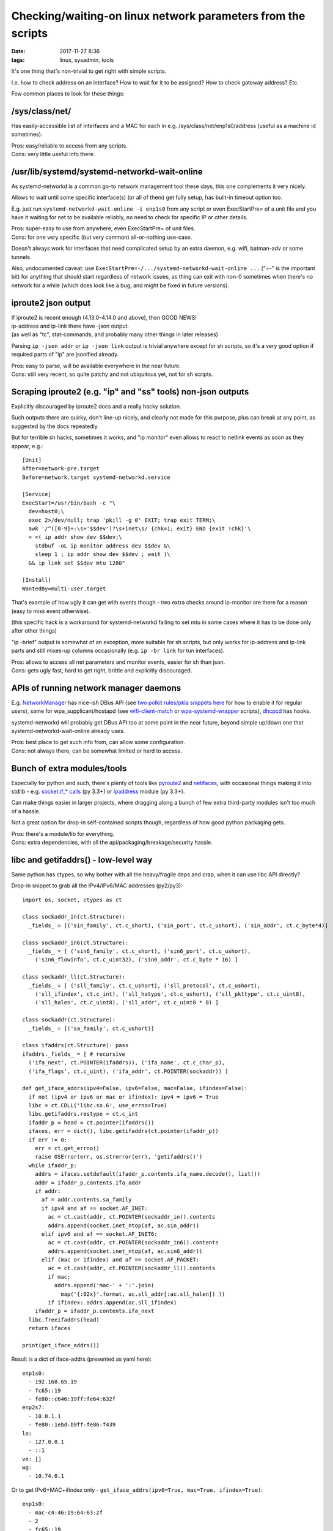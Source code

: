 Checking/waiting-on linux network parameters from the scripts
#############################################################

:date: 2017-11-27 8:36
:tags: linux, sysadmin, tools


It's one thing that's non-trivial to get right with simple scripts.

I.e. how to check address on an interface? How to wait for it to be assigned?
How to check gateway address? Etc.

Few common places to look for these things:


/sys/class/net/
---------------

Has easily-accessible list of interfaces and a MAC for each in
e.g. /sys/class/net/enp1s0/address (useful as a machine id sometimes).

| Pros: easy/reliable to access from any scripts.
| Cons: very little useful info there.


/usr/lib/systemd/systemd-networkd-wait-online
---------------------------------------------

As systemd-networkd is a common go-to network management tool these days, this
one complements it very nicely.

Allows to wait until some specific interface(s) (or all of them) get fully
setup, has built-in timeout option too.

E.g. just run ``systemd-networkd-wait-online -i enp1s0`` from any script or even
ExecStartPre= of a unit file and you have it waiting for net to be available
reliably, no need to check for specific IP or other details.

| Pros: super-easy to use from anywhere, even ExecStartPre= of unit files.
| Cons: for one very specific (but very common) all-or-nothing use-case.

Doesn't always work for interfaces that need complicated setup by an extra
daemon, e.g. wifi, batman-adv or some tunnels.

Also, undocumented caveat: use ``ExecStartPre=-/.../systemd-networkd-wait-online ...``
("=-" is the important bit) for anything that should start regardless of network
issues, as thing can exit with non-0 sometimes when there's no network for a
while (which does look like a bug, and might be fixed in future versions).


iproute2 json output
--------------------

| If iproute2 is recent enough (4.13.0-4.14.0 and above), then GOOD NEWS!
| ip-address and ip-link there have -json output.
| (as well as "tc", stat-commands, and probably many other things in later releases)

Parsing ``ip -json addr`` or ``ip -json link`` output is trivial anywhere except
for sh scripts, so it's a very good option if required parts of "ip" are
jsonified already.

| Pros: easy to parse, will be available everywhere in the near future.
| Cons: still very recent, so quite patchy and not ubiquitous yet, not for sh scripts.


Scraping iproute2 (e.g. "ip" and "ss" tools) non-json outputs
-------------------------------------------------------------

Explicitly discouraged by iproute2 docs and a really hacky solution.

Such outputs there are quirky, don't line-up nicely, and clearly not made for
this purpose, plus can break at any point, as suggested by the docs repeatedly.

But for terrible sh hacks, sometimes it works, and "ip monitor" even allows to
react to netlink events as soon as they appear, e.g.::

  [Unit]
  After=network-pre.target
  Before=network.target systemd-networkd.service

  [Service]
  ExecStart=/usr/bin/bash -c "\
    dev=host0;\
    exec 2>/dev/null; trap 'pkill -g 0' EXIT; trap exit TERM;\
    awk '/^([0-9]+:\s+'$$dev')?\s+inet\s/ {chk=1; exit} END {exit !chk}'\
    < <( ip addr show dev $$dev;\
      stdbuf -oL ip monitor address dev $$dev &\
      sleep 1 ; ip addr show dev $$dev ; wait )\
    && ip link set $$dev mtu 1280"

  [Install]
  WantedBy=multi-user.target

That's example of how ugly it can get with events though - two extra checks
around ip-monitor are there for a reason (easy to miss event otherwise).

(this specific hack is a workaround for systemd-networkd failing to set mtu in
some cases where it has to be done only after other things)

"ip -brief" output is somewhat of an exception, more suitable for sh scripts,
but only works for ip-address and ip-link parts and still mixes-up columns
occasionally (e.g. ``ip -br link`` for tun interfaces).

| Pros: allows to access all net parameters and monitor events, easier for sh than json.
| Cons: gets ugly fast, hard to get right, brittle and explicitly discouraged.


APIs of running network manager daemons
---------------------------------------

E.g. NetworkManager_ has nice-ish DBus API (see `two polkit rules/pkla snippets
here`_ for how to enable it for regular users), same for wpa_supplicant/hostapd
(see wifi-client-match_ or wpa-systemd-wrapper_ scripts), dhcpcd_ has hooks.

systemd-networkd will probably get DBus API too at some point in the near
future, beyond simple up/down one that systemd-networkd-wait-online already
uses.

| Pros: best place to get such info from, can allow some configuration.
| Cons: not always there, can be somewhat limited or hard to access.


Bunch of extra modules/tools
----------------------------

Especially for python and such, there's plenty of tools like pyroute2_ and
netifaces_, with occasional things making it into stdlib - e.g. `socket.if_*
calls`_ (py 3.3+) or ipaddress_ module (py 3.3+).

Can make things easier in larger projects, where dragging along a bunch of few
extra third-party modules isn't too much of a hassle.

Not a great option for drop-in self-contained scripts though, regardless of how
good python packaging gets.

| Pros: there's a module/lib for everything.
| Cons: extra dependencies, with all the api/packaging/breakage/security hassle.


libc and getifaddrs() - low-level way
-------------------------------------

Same python has ctypes, so why bother with all the heavy/fragile deps and crap,
when it can use libc API directly?

Drop-in snippet to grab all the IPv4/IPv6/MAC addresses (py2/py3)::

  import os, socket, ctypes as ct

  class sockaddr_in(ct.Structure):
    _fields_ = [('sin_family', ct.c_short), ('sin_port', ct.c_ushort), ('sin_addr', ct.c_byte*4)]

  class sockaddr_in6(ct.Structure):
    _fields_ = [ ('sin6_family', ct.c_short), ('sin6_port', ct.c_ushort),
      ('sin6_flowinfo', ct.c_uint32), ('sin6_addr', ct.c_byte * 16) ]

  class sockaddr_ll(ct.Structure):
    _fields_ = [ ('sll_family', ct.c_ushort), ('sll_protocol', ct.c_ushort),
      ('sll_ifindex', ct.c_int), ('sll_hatype', ct.c_ushort), ('sll_pkttype', ct.c_uint8),
      ('sll_halen', ct.c_uint8), ('sll_addr', ct.c_uint8 * 8) ]

  class sockaddr(ct.Structure):
    _fields_ = [('sa_family', ct.c_ushort)]

  class ifaddrs(ct.Structure): pass
  ifaddrs._fields_ = [ # recursive
    ('ifa_next', ct.POINTER(ifaddrs)), ('ifa_name', ct.c_char_p),
    ('ifa_flags', ct.c_uint), ('ifa_addr', ct.POINTER(sockaddr)) ]

  def get_iface_addrs(ipv4=False, ipv6=False, mac=False, ifindex=False):
    if not (ipv4 or ipv6 or mac or ifindex): ipv4 = ipv6 = True
    libc = ct.CDLL('libc.so.6', use_errno=True)
    libc.getifaddrs.restype = ct.c_int
    ifaddr_p = head = ct.pointer(ifaddrs())
    ifaces, err = dict(), libc.getifaddrs(ct.pointer(ifaddr_p))
    if err != 0:
      err = ct.get_errno()
      raise OSError(err, os.strerror(err), 'getifaddrs()')
    while ifaddr_p:
      addrs = ifaces.setdefault(ifaddr_p.contents.ifa_name.decode(), list())
      addr = ifaddr_p.contents.ifa_addr
      if addr:
        af = addr.contents.sa_family
        if ipv4 and af == socket.AF_INET:
          ac = ct.cast(addr, ct.POINTER(sockaddr_in)).contents
          addrs.append(socket.inet_ntop(af, ac.sin_addr))
        elif ipv6 and af == socket.AF_INET6:
          ac = ct.cast(addr, ct.POINTER(sockaddr_in6)).contents
          addrs.append(socket.inet_ntop(af, ac.sin6_addr))
        elif (mac or ifindex) and af == socket.AF_PACKET:
          ac = ct.cast(addr, ct.POINTER(sockaddr_ll)).contents
          if mac:
            addrs.append('mac-' + ':'.join(
              map('{:02x}'.format, ac.sll_addr[:ac.sll_halen]) ))
          if ifindex: addrs.append(ac.sll_ifindex)
      ifaddr_p = ifaddr_p.contents.ifa_next
    libc.freeifaddrs(head)
    return ifaces

  print(get_iface_addrs())

Result is a dict of iface-addrs (presented as yaml here)::

  enp1s0:
    - 192.168.65.19
    - fc65::19
    - fe80::c646:19ff:fe64:632f
  enp2s7:
    - 10.0.1.1
    - fe80::1ebd:b9ff:fe86:f439
  lo:
    - 127.0.0.1
    - ::1
  ve: []
  wg:
    - 10.74.0.1

Or to get IPv6+MAC+ifindex only - ``get_iface_addrs(ipv6=True, mac=True,
ifindex=True)``::

  enp1s0:
    - mac-c4:46:19:64:63:2f
    - 2
    - fc65::19
    - fe80::c646:19ff:fe64:632f
  enp2s7:
    - mac-1c:bd:b9:86:f4:39
    - 3
    - fe80::1ebd:b9ff:fe86:f439
  lo:
    - mac-00:00:00:00:00:00
    - 1
    - ::1
  ve:
    - mac-36:65:67:f7:99:dc
    - 5
  wg: []

Tend to use this as a drop-in boilerplate/snippet in python scripts that need IP
address info, instead of adding extra deps - libc API should be way more
stable/reliable than these anyway.

Same can be done in any other full-featured scripts, of course, not just python,
but bash scripts are sorely out of luck.

| Pros: first-hand address info, stable/reliable/efficient, no extra deps.
| Cons: not for 10-liner sh scripts, not much info, bunch of boilerplate code.


libmnl - same way as iproute2 does it
-------------------------------------

libc.getifaddrs() doesn't provide much info beyond very basic ip/mac addrs and
iface indexes, and the rest should be fetched from kernel via netlink sockets.

libmnl wraps those, and is used by iproute2, so comes out of the box on any
modern linux, so its API can be used in the same way as libc above from
full-featured scripts like python::

  import os, socket, resource, struct, time, ctypes as ct

  class nlmsghdr(ct.Structure):
    _fields_ = [
      ('len', ct.c_uint32),
      ('type', ct.c_uint16), ('flags', ct.c_uint16),
      ('seq', ct.c_uint32), ('pid', ct.c_uint32) ]

  class nlattr(ct.Structure):
    _fields_ = [('len', ct.c_uint16), ('type', ct.c_uint16)]

  class rtmsg(ct.Structure):
    _fields_ = ( list( (k, ct.c_uint8) for k in
        'family dst_len src_len tos table protocol scope type'.split() )
      + [('flags', ct.c_int)] )

  class mnl_socket(ct.Structure):
    _fields_ = [('fd', ct.c_int), ('sockaddr_nl', ct.c_int)]

  def get_route_gw(addr='8.8.8.8'):
    libmnl = ct.CDLL('libmnl.so.0.2.0', use_errno=True)
    def _check(chk=lambda v: bool(v)):
      def _check(res, func=None, args=None):
        if not chk(res):
          errno_ = ct.get_errno()
          raise OSError(errno_, os.strerror(errno_))
        return res
      return _check
    libmnl.mnl_nlmsg_put_header.restype = ct.POINTER(nlmsghdr)
    libmnl.mnl_nlmsg_put_extra_header.restype = ct.POINTER(rtmsg)
    libmnl.mnl_attr_put_u32.argtypes = [ct.POINTER(nlmsghdr), ct.c_uint16, ct.c_uint32]
    libmnl.mnl_socket_open.restype = mnl_socket
    libmnl.mnl_socket_open.errcheck = _check()
    libmnl.mnl_socket_bind.argtypes = [mnl_socket, ct.c_uint, ct.c_int32]
    libmnl.mnl_socket_bind.errcheck = _check(lambda v: v >= 0)
    libmnl.mnl_socket_get_portid.restype = ct.c_uint
    libmnl.mnl_socket_get_portid.argtypes = [mnl_socket]
    libmnl.mnl_socket_sendto.restype = ct.c_ssize_t
    libmnl.mnl_socket_sendto.argtypes = [mnl_socket, ct.POINTER(nlmsghdr), ct.c_size_t]
    libmnl.mnl_socket_sendto.errcheck = _check(lambda v: v >= 0)
    libmnl.mnl_socket_recvfrom.restype = ct.c_ssize_t
    libmnl.mnl_nlmsg_get_payload.restype = ct.POINTER(rtmsg)
    libmnl.mnl_attr_validate.errcheck = _check(lambda v: v >= 0)
    libmnl.mnl_attr_get_payload.restype = ct.POINTER(ct.c_uint32)

    if '/' in addr: addr, cidr = addr.rsplit('/', 1)
    else: cidr = 32

    buf = ct.create_string_buffer(min(resource.getpagesize(), 8192))
    nlh = libmnl.mnl_nlmsg_put_header(buf)
    nlh.contents.type = 26 # RTM_GETROUTE
    nlh.contents.flags = 1 # NLM_F_REQUEST
    # nlh.contents.flags = 1 | (0x100|0x200) # NLM_F_REQUEST | NLM_F_DUMP
    nlh.contents.seq = seq = int(time.time())
    rtm = libmnl.mnl_nlmsg_put_extra_header(nlh, ct.sizeof(rtmsg))
    rtm.contents.family = socket.AF_INET

    addr, = struct.unpack('=I', socket.inet_aton(addr))
    libmnl.mnl_attr_put_u32(nlh, 1, addr) # 1=RTA_DST
    rtm.contents.dst_len = int(cidr)

    nl = libmnl.mnl_socket_open(0) # NETLINK_ROUTE
    libmnl.mnl_socket_bind(nl, 0, 0) # nl, 0, 0=MNL_SOCKET_AUTOPID
    port_id = libmnl.mnl_socket_get_portid(nl)
    libmnl.mnl_socket_sendto(nl, nlh, nlh.contents.len)

    addr_gw = None

    @ct.CFUNCTYPE(ct.c_int, ct.POINTER(nlattr), ct.c_void_p)
    def data_ipv4_attr_cb(attr, data):
      nonlocal addr_gw
      if attr.contents.type == 5: # RTA_GATEWAY
        libmnl.mnl_attr_validate(attr, 3) # MNL_TYPE_U32
        addr = libmnl.mnl_attr_get_payload(attr)
        addr_gw = socket.inet_ntoa(struct.pack('=I', addr[0]))
      return 1 # MNL_CB_OK

    @ct.CFUNCTYPE(ct.c_int, ct.POINTER(nlmsghdr), ct.c_void_p)
    def data_cb(nlh, data):
      rtm = libmnl.mnl_nlmsg_get_payload(nlh).contents
      if rtm.family == socket.AF_INET and rtm.type == 1: # RTN_UNICAST
        libmnl.mnl_attr_parse(nlh, ct.sizeof(rtm), data_ipv4_attr_cb, None)
      return 1 # MNL_CB_OK

    while True:
      ret = libmnl.mnl_socket_recvfrom(nl, buf, ct.sizeof(buf))
      if ret <= 0: break
      ret = libmnl.mnl_cb_run(buf, ret, seq, port_id, data_cb, None)
      if ret <= 0: break # 0=MNL_CB_STOP
      break # MNL_CB_OK for NLM_F_REQUEST, don't use with NLM_F_DUMP!!!
    if ret == -1: raise OSError(ct.get_errno(), os.strerror(ct.get_errno()))
    libmnl.mnl_socket_close(nl)

    return addr_gw

  print(get_route_gw())

This specific boilerplate will fetch the gateway IP address to 8.8.8.8 (i.e. to
the internet), used it in systemd-watchdog_ script recently.

It might look a bit too complex for such apparently simple task at this point,
but allows to do absolutely anything network-related - everything "ip"
(iproute2) does, including configuration (addresses, routes),
creating/setting-up new interfaces ("ip link add ..."), all the querying
(ip-route, ip-neighbor, ss/netstat, etc), waiting and async monitoring
(ip-monitor, conntrack), etc etc...

| Pros: can do absolutely anything, directly, stable/reliable/efficient, no extra deps.
| Cons: definitely not for 10-liner sh scripts, boilerplate code.


Conclusion
----------

iproute2 with -json output flag should be good enough for most cases where
systemd-networkd-wait-online is not sufficient, esp. if more commands there
(like ip-route and ip-monitor) will support it in the future (thanks to Julien
Fortin and all other people working on this!).

For more advanced needs, it's usually best to query/control whatever network
management daemon or go to libc/libmnl directly.


.. _NetworkManager: https://wiki.gnome.org/Projects/NetworkManager
.. _two polkit rules/pkla snippets here: https://github.com/mk-fg/NetworkManager-WiFi-WebUI#installation
.. _wifi-client-match: https://github.com/mk-fg/fgtk/#wifi-client-match
.. _wpa-systemd-wrapper: https://github.com/mk-fg/fgtk/#wpa-systemd-wrapper
.. _dhcpcd: https://roy.marples.name/projects/dhcpcd

.. _pyroute2: https://github.com/svinota/pyroute2/
.. _netifaces: https://pypi.python.org/pypi/netifaces
.. _socket.if_* calls: https://docs.python.org/3/library/socket.html#socket.if_nameindex
.. _ipaddress: https://docs.python.org/3/library/ipaddress.html
.. _systemd-watchdog: https://github.com/mk-fg/fgtk/#systemd-watchdog
